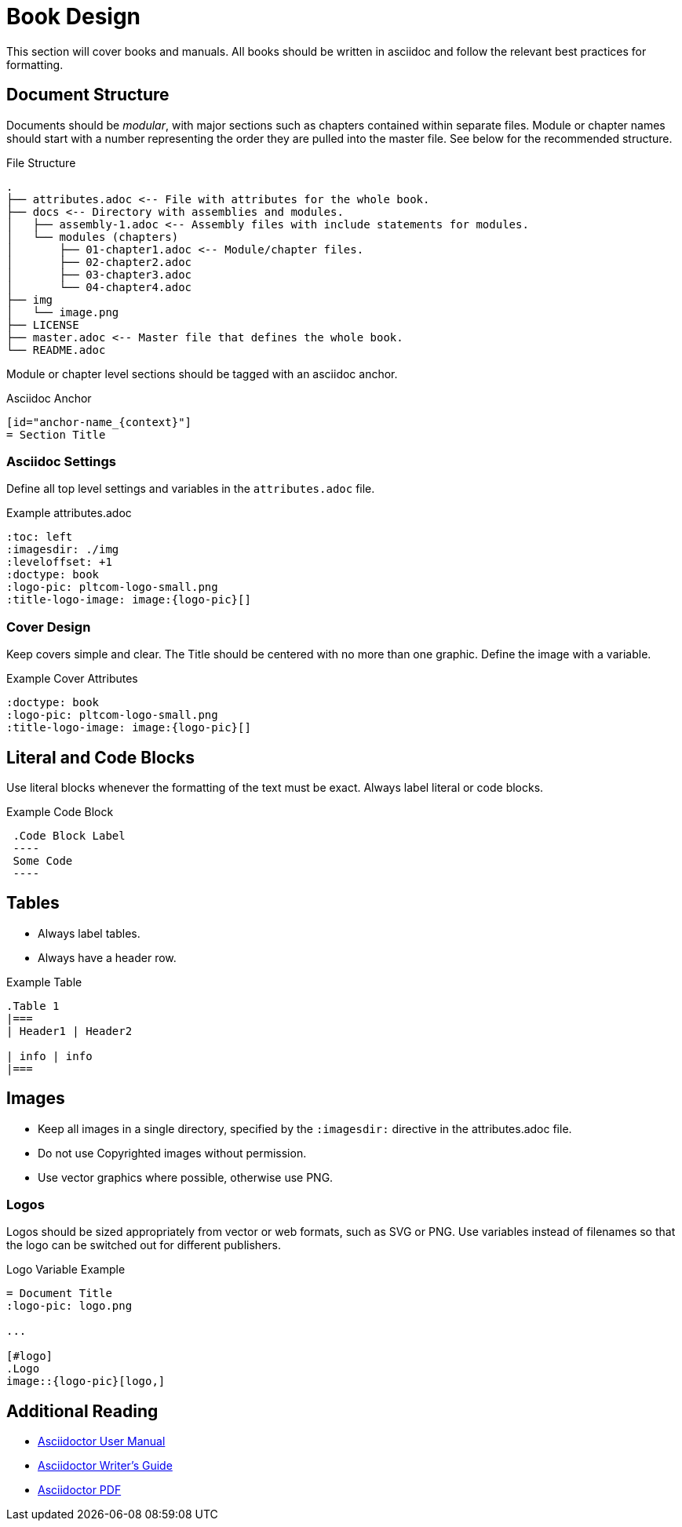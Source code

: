[id="book-design_{context}"]
= Book Design
This section will cover books and manuals. All books should be written in asciidoc and follow the relevant best practices for formatting.

[id="document-structure_{context}"]
== Document Structure
Documents should be _modular_, with major sections such as chapters contained within separate files. Module or chapter names should start with a number representing the order they are pulled into the master file. See below for the recommended structure.

.File Structure
----
.
├── attributes.adoc <-- File with attributes for the whole book.
├── docs <-- Directory with assemblies and modules.
│   ├── assembly-1.adoc <-- Assembly files with include statements for modules.
│   └── modules (chapters)
│       ├── 01-chapter1.adoc <-- Module/chapter files.
│       ├── 02-chapter2.adoc
│       ├── 03-chapter3.adoc
│       └── 04-chapter4.adoc
├── img
│   └── image.png
├── LICENSE
├── master.adoc <-- Master file that defines the whole book.
└── README.adoc
----

Module or chapter level sections should be tagged with an asciidoc anchor.

.Asciidoc Anchor
----
[id="anchor-name_{context}"]
= Section Title
----

=== Asciidoc Settings
Define all top level settings and variables in the `attributes.adoc` file.

.Example attributes.adoc
----
:toc: left
:imagesdir: ./img
:leveloffset: +1
:doctype: book
:logo-pic: pltcom-logo-small.png
:title-logo-image: image:{logo-pic}[]
----

=== Cover Design
Keep covers simple and clear. The Title should be centered with no more than one graphic. Define the image with a variable.

.Example Cover Attributes
----
:doctype: book
:logo-pic: pltcom-logo-small.png
:title-logo-image: image:{logo-pic}[]
----

== Literal and Code Blocks
Use literal blocks whenever the formatting of the text must be exact. Always label literal or code blocks.

.Example Code Block
----
 .Code Block Label
 ----
 Some Code
 ----
----

[id="tables_{context}"]
== Tables
* Always label tables.
* Always have a header row.

.Example Table
----
.Table 1
|===
| Header1 | Header2

| info | info
|===
----

[id="images_{context}"]
== Images
* Keep all images in a single directory, specified by the `:imagesdir:` directive in the attributes.adoc file. 
* Do not use Copyrighted images without permission.
* Use vector graphics where possible, otherwise use PNG.

=== Logos
Logos should be sized appropriately from vector or web formats, such as SVG or PNG. Use variables instead of filenames so that the logo can be switched out for different publishers.

.Logo Variable Example
----
= Document Title
:logo-pic: logo.png

...

[#logo]
.Logo
image::{logo-pic}[logo,]
----

[id="additional-reading_{context}"]
== Additional Reading
* https://asciidoctor.org/docs/user-manual[Asciidoctor User Manual]
* https://asciidoctor.org/docs/asciidoc-writers-guide[Asciidoctor Writer's Guide]
* https://asciidoctor.org/docs/asciidoctor-pdf/[Asciidoctor PDF]